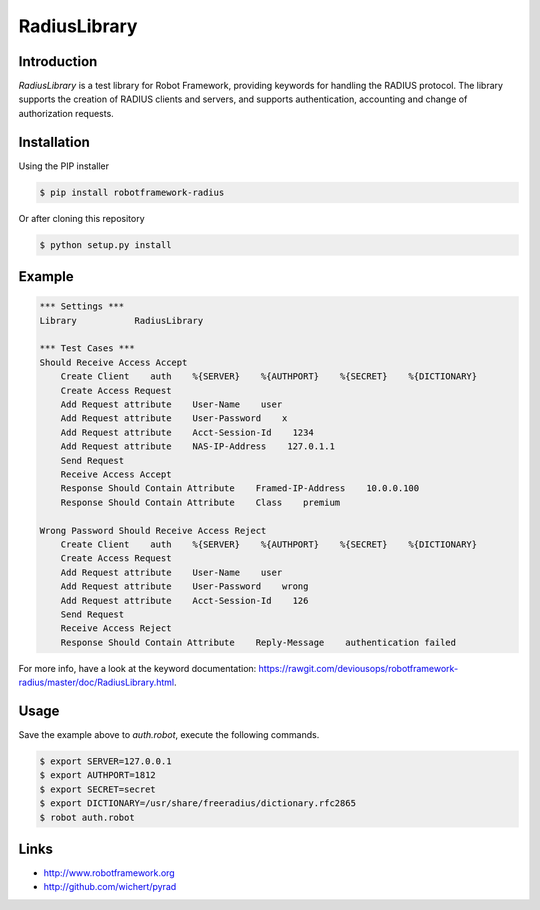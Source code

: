 ****************************************
RadiusLibrary
****************************************

.. image:: https://travis-ci.org/deviousops/robotframework-radius.svg?branch=master
    :target: https://travis-ci.org/deviousops/robotframework-radius

Introduction
------------
`RadiusLibrary` is a test library for Robot Framework, providing keywords for handling the RADIUS protocol.
The library supports the creation of RADIUS clients and servers, and supports authentication, accounting and change of authorization requests.

Installation
------------
Using the PIP installer

.. code:: shell

    $ pip install robotframework-radius

Or after cloning this repository

.. code:: shell

    $ python setup.py install

Example
-------

.. code:: robotframework

    *** Settings ***
    Library           RadiusLibrary

    *** Test Cases ***
    Should Receive Access Accept
        Create Client    auth    %{SERVER}    %{AUTHPORT}    %{SECRET}    %{DICTIONARY}
        Create Access Request
        Add Request attribute    User-Name    user
        Add Request attribute    User-Password    x
        Add Request attribute    Acct-Session-Id    1234
        Add Request attribute    NAS-IP-Address    127.0.1.1
        Send Request
        Receive Access Accept
        Response Should Contain Attribute    Framed-IP-Address    10.0.0.100
        Response Should Contain Attribute    Class    premium

    Wrong Password Should Receive Access Reject
        Create Client    auth    %{SERVER}    %{AUTHPORT}    %{SECRET}    %{DICTIONARY}
        Create Access Request
        Add Request attribute    User-Name    user
        Add Request attribute    User-Password    wrong
        Add Request attribute    Acct-Session-Id    126
        Send Request
        Receive Access Reject
        Response Should Contain Attribute    Reply-Message    authentication failed

For more info, have a look at the keyword documentation: https://rawgit.com/deviousops/robotframework-radius/master/doc/RadiusLibrary.html.

Usage
-----
Save the example above to `auth.robot`, execute the following commands.

.. code:: shell

    $ export SERVER=127.0.0.1
    $ export AUTHPORT=1812
    $ export SECRET=secret
    $ export DICTIONARY=/usr/share/freeradius/dictionary.rfc2865
    $ robot auth.robot

Links
-----
- http://www.robotframework.org
- http://github.com/wichert/pyrad
